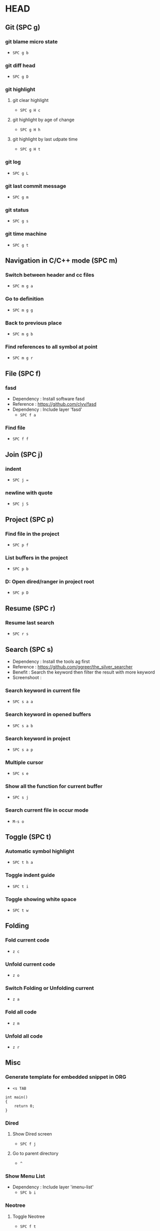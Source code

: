 * HEAD
** Git (SPC g)
*** git blame micro state
    - ~SPC g b~
*** git diff head
    - ~SPC g D~
*** git highlight
**** git clear highlight
     - ~SPC g H c~
**** git highlight by age of change
     - ~SPC g H h~
**** git highlight by last udpate time
     - ~SPC g H t~
*** git log
    - ~SPC g L~
*** git last commit message
    - ~SPC g m~
*** git status
    - ~SPC g s~
*** git time machine
    - ~SPC g t~

** Navigation in C/C++ mode (SPC m)
*** Switch between header and cc files
    - ~SPC m g a~
*** Go to definition
    - ~SPC m g g~
*** Back to previous place
    - ~SPC m g b~
*** Find references to all symbol at point
    - ~SPC m g r~

** File (SPC f)
*** fasd
  - Dependency  : Install software fasd
  - Reference   : https://github.com/clvv/fasd
  - Dependency  : Include layer 'fasd'
    - ~SPC f a~
*** Find file
    - ~SPC f f~

** Join (SPC j)
*** indent
    - ~SPC j =~
*** newline with quote
    - ~SPC j S~

** Project (SPC p)
*** Find file in the project
    - ~SPC p f~
*** List buffers in the project
    - ~SPC p b~
*** D: Open dired/ranger in project root
    - ~SPC p D~

** Resume (SPC r)
*** Resume last search
    - ~SPC r s~

** Search (SPC s)
  - Dependency  : Install the tools ag first
  - Reference   : https://github.com/ggreer/the_silver_searcher
  - Benefit     : Search the keyword then filter the result with more keyword
  - Screenshoot : [[./img/001_searh_in_file.png]]
*** Search keyword in current file
    - ~SPC s a a~
*** Search keyword in opened buffers
    - ~SPC s a b~
*** Search keyword in project
    - ~SPC s a p~
*** Multiple cursor
    - ~SPC s e~
*** Show all the function for current buffer
    - ~SPC s j~
*** Search current file in occur mode
    - ~M-s o~


** Toggle (SPC t)
*** Automatic symbol highlight
    - ~SPC t h a~
*** Toggle indent guide
    - ~SPC t i~
*** Toggle showing white space
    - ~SPC t w~


** Folding
*** Fold current code
    - ~z c~
*** Unfold current code
    - ~z o~
*** Switch Folding or Unfolding current
    - ~z a~
*** Fold all code
    - ~z m~
*** Unfold all code
    - ~z r~

** Misc
*** Generate template for embedded snippet in ORG
    - ~<s TAB~
    #+BEGIN_SRC c++
    int main()
    {
        return 0;
    }
    #+END_SRC
*** Dired
**** Show Dired screen
     - ~SPC f j~
**** Go to parent directory
     - ~^~
*** Show Menu List
  - Dependency  : Include layer 'imenu-list'
    - ~SPC b i~
*** Neotree
**** Toggle Neotree
     - ~SPC f t~
**** Show the full name of directory
     - ~A~
*** Switch different windows
     - ~C-x o~
*** Convert TAB to SPACE
     - ~M-x untabify

